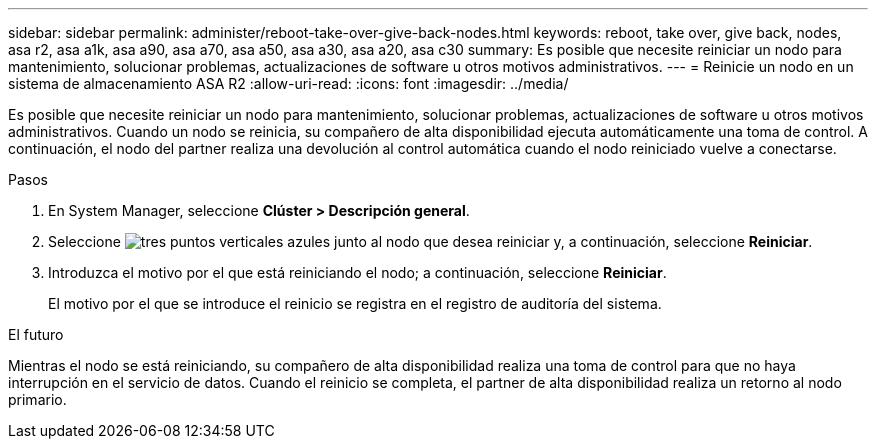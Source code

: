---
sidebar: sidebar 
permalink: administer/reboot-take-over-give-back-nodes.html 
keywords: reboot, take over, give back, nodes, asa r2, asa a1k, asa a90, asa a70, asa a50, asa a30, asa a20, asa c30 
summary: Es posible que necesite reiniciar un nodo para mantenimiento, solucionar problemas, actualizaciones de software u otros motivos administrativos. 
---
= Reinicie un nodo en un sistema de almacenamiento ASA R2
:allow-uri-read: 
:icons: font
:imagesdir: ../media/


[role="lead"]
Es posible que necesite reiniciar un nodo para mantenimiento, solucionar problemas, actualizaciones de software u otros motivos administrativos. Cuando un nodo se reinicia, su compañero de alta disponibilidad ejecuta automáticamente una toma de control. A continuación, el nodo del partner realiza una devolución al control automática cuando el nodo reiniciado vuelve a conectarse.

.Pasos
. En System Manager, seleccione *Clúster > Descripción general*.
. Seleccione image:icon_kabob.gif["tres puntos verticales azules"] junto al nodo que desea reiniciar y, a continuación, seleccione *Reiniciar*.
. Introduzca el motivo por el que está reiniciando el nodo; a continuación, seleccione *Reiniciar*.
+
El motivo por el que se introduce el reinicio se registra en el registro de auditoría del sistema.



.El futuro
Mientras el nodo se está reiniciando, su compañero de alta disponibilidad realiza una toma de control para que no haya interrupción en el servicio de datos. Cuando el reinicio se completa, el partner de alta disponibilidad realiza un retorno al nodo primario.
